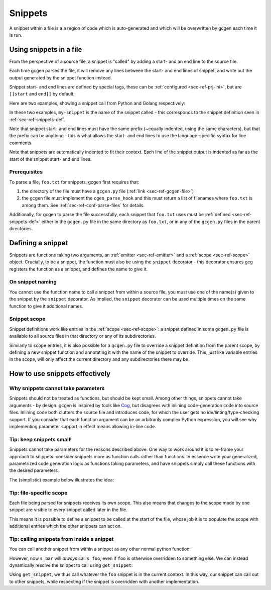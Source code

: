 .. _sec-ref-snippets:

Snippets
########

A snippet within a file is a a region of code which is auto-generated and which
will be overwritten by gcgen each time it is run.

.. _sec-ref-snippets-use:

Using snippets in a file
========================
From the perspective of a source file, a snippet is "called" by adding a start-
and an end line to the source file.

Each time gcgen parses the file, it will remove any lines between the start- and
end lines of snippet, and write out the output generated by the snippet function
instead.

Snippet start- and end lines are defined by special tags, these can be
:ref:`configured <sec-ref-prj-ini>`, but are ``[[start`` and ``end]]`` by
default.

Here are two examples, showing a snippet call from Python and Golang
respectively:

.. code-block:: python3
    :caption: call snippet from python
    :linenos:
    :emphasize-lines: 3, 4

    def main():
        print("hello, world!")
        # [[start my-snippet
        # end]]


.. code-block:: golang
    :caption: call snippet from golang
    :linenos:
    :emphasize-lines: 5, 6

    import "fmt"

    func main() {
        fmt.Println("hello, world!")
        // [[start my-snippet
        // end]]

In these two examples, ``my-snippet`` is the name of the snippet called - this
corresponds to the snippet definition seen in :ref:`sec-ref-snippets-def`.

Note that snippet start- and end lines must have the same prefix (~equally
indented, using the same characters), but that the prefix can be anything - this
is what allows the start- and end lines to use the language-specific syntax for
line comments.

Note that snippets are automatically indented to fit their context. Each line of
the snippet output is indented as far as the start of the snippet start- and end
lines.

Prerequisites
~~~~~~~~~~~~~
To parse a file, ``foo.txt`` for snippets, gcgen first requires that: 

1. the directory of the file must have a ``gcgen.py`` file
   (:ref:`link <sec-ref-gcgen-file>`)
2. the gcgen file must implement the ``cgen_parse_hook`` and this must
   return a list of filenames where ``foo.txt`` is among them.
   See :ref:`sec-ref-conf-parse-files` for details.

Additionally, for gcgen to parse the file successfully, each snippet that
``foo.txt`` uses must be :ref:`defined <sec-ref-snippets-def>` either in the
``gcgen.py`` file in the same directory as ``foo.txt``, or in any of the
``gcgen.py`` files in the parent directories.


.. _sec-ref-snippets-def:

Defining a snippet
==================

Snippets are functions taking two arguments, an 
:ref:`emitter <sec-ref-emitter>` and a :ref:`scope <sec-ref-scope>` object.
Crucially, to be a snippet, the function must also be using the ``snippet``
decorator - this decorator ensures gcg registers the function as a snippet, and
defines the name to give it.


.. code-block:: python3
    :linenos:
    :caption: defining a new snippet
    :emphasize-lines: 5, 6

    # (inside a gcgen.py file)
    from gcgen.api import Emitter, Scope, snippet


    @snippet("my-snippet")
    def my_snippet(e: Emitter, s: Scope):
        pass


On snippet naming
~~~~~~~~~~~~~~~~~
You cannot use the function name to call a snippet from within a source file,
you must use one of the name(s) given to the snippet by the ``snippet``
decorator.
As implied, the ``snippet`` decorator can be used multiple times on the same
function to give it additional names.


Snippet scope
~~~~~~~~~~~~~
Snippet definitions work like entries in the :ref:`scope <sec-ref-scope>`:
a snippet defined in some ``gcgen.py`` file is available to all source files in
that directory or any of its subdirectories.

Similarly to scope entries, it is also possible for a ``gcgen.py`` file to
override a snippet definition from the parent scope, by defining a new
snippet function and annotating it with the name of the snippet to override.
This, just like variable entries in the scope, will only affect the current
directory and any subdirectories there may be.


How to use snippets effectively
===============================

.. _sec-ref-snippets-params:

Why snippets cannot take parameters
~~~~~~~~~~~~~~~~~~~~~~~~~~~~~~~~~~~
Snippets should not be treated as functions, but should be kept small.
Among other things, snippets cannot take arguments - by design.
gcgen is inspired by tools like `Cog <https://nedbatchelder.com/code/cog>`_, but
disagrees with inlining code-generation code into source files. 
Inlining code both clutters the source file and introduces code, for which
the user gets no ide/linting/type-checking support.
If you consider that each function argument can be an arbitrarily complex
Python expression, you will see why implementing parameter support in effect
means allowing in-line code.

Tip: keep snippets small!
~~~~~~~~~~~~~~~~~~~~~~~~~
Snippets cannot take parameters for the reasons described above. One way to
work around it is to re-frame your approach to snippets: consider snippets more
as function calls rather than functions. In essence write your generalized,
parametrized code generation logic as functions taking parameters, and have
snippets simply call these functions with the desired parameters.

The (simplistic) example below illustrates the idea:

.. code-block:: python3
    :linenos:
    :emphasize-lines: 4, 14, 18

    from gcgen.api import snippet, Emitter, Scope

    # generalized code-generation logic:
    def binop_fn(e: Emitter, name: str, op: str):
        e.emitln(f"def {name}(x, y):")
        e.indent()
        e.emitln("return x {op} y")
        e.dedent()

    # These two snippets simply call the generalized function
    # with the specific parameters
    @snippet("add")
    def s_add(e: Emitter, s: Scope):
        binop_fn(e, "add", "+")

    @snippet("sub")
    def s_sub(e: Emitter, s: Scope):
        binop_fn(e, "sub", "-")


Tip: file-specific scope
~~~~~~~~~~~~~~~~~~~~~~~~
Each file being parsed for snippets receives its own scope. This also means that
changes to the scope made by one snippet are visible to every snippet called
later in the file.

This means it is possible to define a snippet to be called at the start of the
file, whose job it is to populate the scope with additional entries which the
other snippets can act on.


Tip: calling snippets from inside a snippet
~~~~~~~~~~~~~~~~~~~~~~~~~~~~~~~~~~~~~~~~~~~
You can call another snippet from within a snippet as any other normal python
function:

.. code-block:: python3
    :linenos:
    :emphasize-lines: 12

    from gcgen.api import snippet, Emitter, Scope

    # These two snippets simply call the generalized function
    # with the specific parameters
    @snippet("foo")
    def s_foo(e: Emitter, s: Scope):
        e.emitln("foo> hello!")

    @snippet("bar")
    def s_bar(e: Emitter, s: Scope):
        e.emitln("bar> hello!")
        s_foo(e, s)


However, now ``s_bar`` will *always* call ``s_foo``, even if ``foo`` is
otherwise overridden to something else.
We can instead dynamically resolve the snippet to call using ``get_snippet``:

.. code-block:: python3
    :linenos:
    :emphasize-lines: 12

    from gcgen.api import snippet, Emitter, Scope, get_snippet

    # These two snippets simply call the generalized function
    # with the specific parameters
    @snippet("foo")
    def s_foo(e: Emitter, s: Scope):
        e.emitln("foo> hello!")

    @snippet("bar")
    def s_bar(e: Emitter, s: Scope):
        e.emitln("bar> hello!")
        get_snippet(s, "foo")(e, s)


Using ``get_snippet``, we thus call whatever the ``foo`` snippet is in the
current context. In this way, our snippet can call out to other snippets,
while respecting if the snippet is overridden with another implementation.
